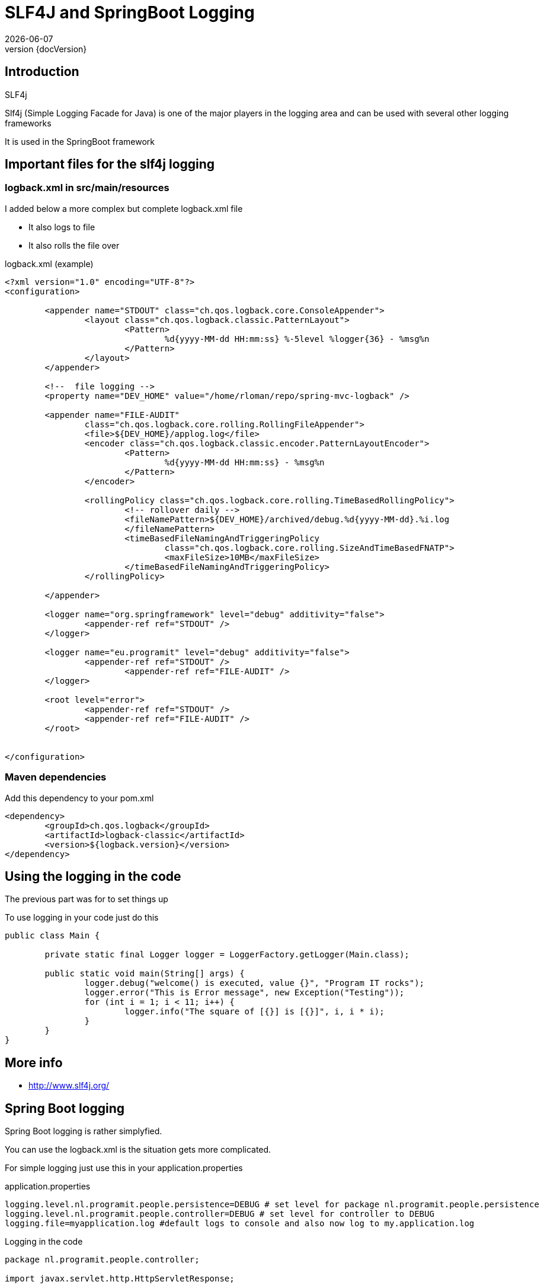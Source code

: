 :revnumber: {docVersion}
:toclevels: 3

= [red]#SLF4J and SpringBoot Logging#
{docDate}

== Introduction
.SLF4j
Slf4j (Simple Logging Facade for Java) is one of the major players in the logging area and can be used with several other logging frameworks

It is used in the SpringBoot framework

== Important files for the slf4j logging

=== logback.xml in src/main/resources


.I added below a more complex but complete logback.xml file
* It also logs to file
* It also rolls the file over


.logback.xml (example)
[source, xml]
----
<?xml version="1.0" encoding="UTF-8"?>
<configuration>

	<appender name="STDOUT" class="ch.qos.logback.core.ConsoleAppender">
		<layout class="ch.qos.logback.classic.PatternLayout">
			<Pattern>
				%d{yyyy-MM-dd HH:mm:ss} %-5level %logger{36} - %msg%n
			</Pattern>
		</layout>
	</appender>
	
	<!--  file logging -->
	<property name="DEV_HOME" value="/home/rloman/repo/spring-mvc-logback" />

	<appender name="FILE-AUDIT"
		class="ch.qos.logback.core.rolling.RollingFileAppender">
		<file>${DEV_HOME}/applog.log</file>
		<encoder class="ch.qos.logback.classic.encoder.PatternLayoutEncoder">
			<Pattern>
				%d{yyyy-MM-dd HH:mm:ss} - %msg%n
			</Pattern>
		</encoder>

		<rollingPolicy class="ch.qos.logback.core.rolling.TimeBasedRollingPolicy">
			<!-- rollover daily -->
			<fileNamePattern>${DEV_HOME}/archived/debug.%d{yyyy-MM-dd}.%i.log
                        </fileNamePattern>
			<timeBasedFileNamingAndTriggeringPolicy
				class="ch.qos.logback.core.rolling.SizeAndTimeBasedFNATP">
				<maxFileSize>10MB</maxFileSize>
			</timeBasedFileNamingAndTriggeringPolicy>
		</rollingPolicy>

	</appender>

	<logger name="org.springframework" level="debug" additivity="false">
		<appender-ref ref="STDOUT" />
	</logger>
	
	<logger name="eu.programit" level="debug" additivity="false">
		<appender-ref ref="STDOUT" />
			<appender-ref ref="FILE-AUDIT" />
	</logger>
	 
	<root level="error">
		<appender-ref ref="STDOUT" />
		<appender-ref ref="FILE-AUDIT" />
	</root>
	

</configuration>

----

=== Maven dependencies
.Add this dependency to your pom.xml
[source, xml]
----
<dependency>
	<groupId>ch.qos.logback</groupId>
	<artifactId>logback-classic</artifactId>
	<version>${logback.version}</version>
</dependency>
----

== Using the logging in the code
The previous part was for to set things up

.To use logging in your code just do this
[source, java, options="nowrap"]
----
public class Main {

	private static final Logger logger = LoggerFactory.getLogger(Main.class);

	public static void main(String[] args) {
		logger.debug("welcome() is executed, value {}", "Program IT rocks");
		logger.error("This is Error message", new Exception("Testing"));
		for (int i = 1; i < 11; i++) {
			logger.info("The square of [{}] is [{}]", i, i * i);
		}
	}
}
----

== More info
* http://www.slf4j.org/


== Spring Boot logging
Spring Boot logging is rather simplyfied.

You can use the logback.xml is the situation gets more complicated.

For simple logging just use this in your application.properties

.application.properties
[source, properties, options="nowrap"]
----
logging.level.nl.programit.people.persistence=DEBUG # set level for package nl.programit.people.persistence
logging.level.nl.programit.people.controller=DEBUG # set level for controller to DEBUG
logging.file=myapplication.log #default logs to console and also now log to my.application.log

----

.Logging in the code
[source, java, options="nowrap"]
----
package nl.programit.people.controller;

import javax.servlet.http.HttpServletResponse;

import org.slf4j.Logger;
import org.slf4j.LoggerFactory;
import org.springframework.beans.factory.annotation.Autowired;
import org.springframework.stereotype.Controller;
import org.springframework.web.bind.annotation.RequestMapping;
import org.springframework.web.bind.annotation.RequestMethod;
import org.springframework.web.bind.annotation.RequestParam;
import org.springframework.web.bind.annotation.ResponseBody;

import nl.programit.people.domain.Person;
import nl.programit.people.persistence.PersonService;

@Controller
public class PersonController {
	
	private Logger logger = LoggerFactory.getLogger(this.getClass());

	@Autowired
	private PersonService personService;

	@RequestMapping(value = "/list", method = RequestMethod.GET)
	public @ResponseBody String list() {
		return this.personService.findAll().toString();
	}

	@RequestMapping(value = "/insert", method = RequestMethod.GET)
	public @ResponseBody String provideUploadInfo() {
		return "You can upload some by posting to this url.";
	}

	@RequestMapping(value = "/insert", method = RequestMethod.POST)
	public void handleFileUpload(@RequestParam("name") String name, @RequestParam("code") String code, 
			@RequestParam(required = false, value = "renderPresentationNotes") boolean renderPresentationNotes,
			@RequestParam("lastName") String lastName, HttpServletResponse response) {
		
		logger.error("The code is [{}]", code);

		Person person = new Person();
		person.setFirstName(name);
		person.setLastName(lastName);
		
		this.personService.save(person);

	}
}

----


